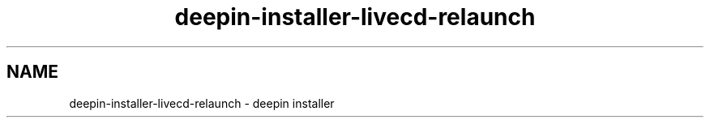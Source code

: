 .\"                                      Hey, EMACS: -*- nroff -*-
.\" (C) Copyright 2021 Arun Kumar Pariyar <zhangdongdong@uniontech.com>,
.\"
.TH "deepin-installer-livecd-relaunch "man" "2021-02-02" "deepin-installer manpage"
.\" Please adjust this date whenever revising the manpage.
.\" for manpage-specific macros, see man(7)

.SH NAME
deepin-installer-livecd-relaunch \- deepin installer
